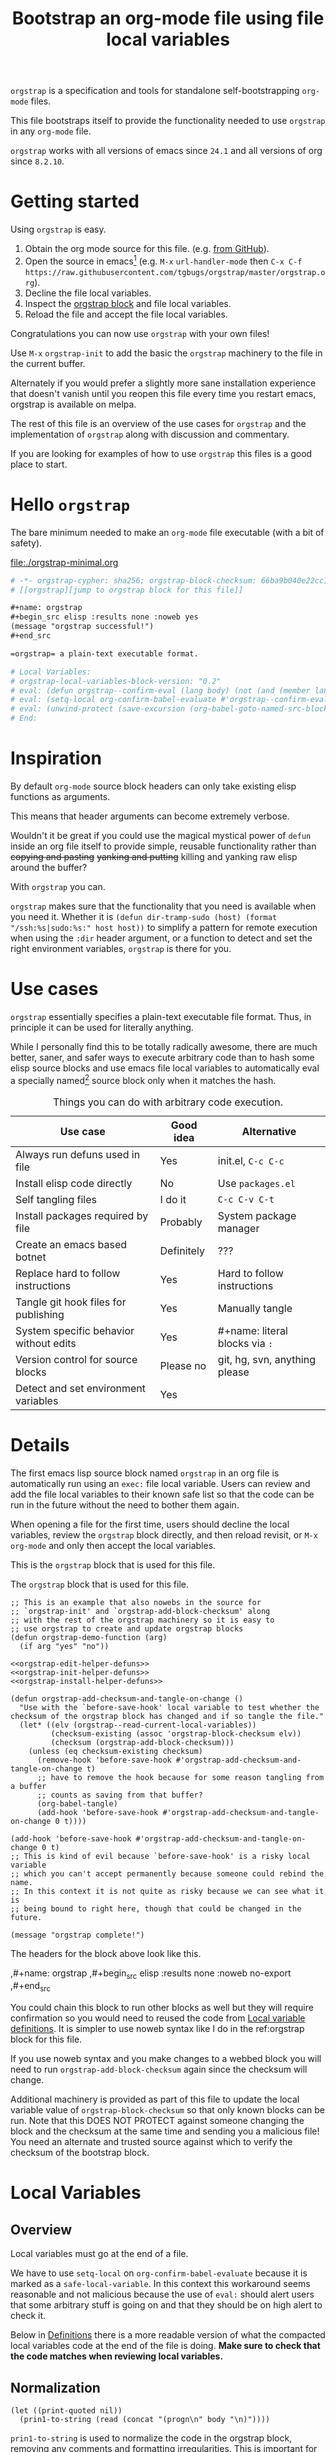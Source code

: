 # -*- orgstrap-cypher: sha256; orgstrap-block-checksum: 4859d1dc22b90e646c79d6a678db7133e6cfd6d53d843d0f6e68bd1667245420; no-klobber-test: "I should still be here after it is all over!"; org-adapt-indentation: nil; org-edit-src-content-indentation: 0; -*-
# [[orgstrap][jump to orgstrap block for this file]]
#+title: Bootstrap an org-mode file using file local variables
#+options: num:nil \n:nil
#+LATEX_HEADER: \usepackage[margin=0.8in]{geometry}
#+LATEX_HEADER: \setlength\parindent{0pt}

# [[file:./orgstrap.pdf]]
# [[file:./orgstrap.html]]

=orgstrap= is a specification and tools for standalone self-bootstrapping =org-mode= files.

This file bootstraps itself to provide the functionality needed to use
=orgstrap= in any =org-mode= file.

=orgstrap= works with all versions of emacs since =24.1= and all versions of org since =8.2.10=.

* Getting started
Using =orgstrap= is easy.

1. Obtain the org mode source for this file. (e.g.
   [[https://raw.githubusercontent.com/tgbugs/orgstrap/master/orgstrap.org][from GitHub]]).
2. Open the source in emacs[fn::This is usually the most difficult step. See
   [[file:::#future-work][Future work]] for ideas about how to get from zero to emacs.]
   (e.g. =M-x= =url-handler-mode= then =C-x C-f= @@latex: \\@@
   =https://raw.githubusercontent.com/tgbugs/orgstrap/master/orgstrap.org=).
3. Decline the file local variables.
4. Inspect the [[orgstrap][orgstrap block]] and file local variables.
5. Reload the file and accept the file local variables.

Congratulations you can now use =orgstrap= with your own files!

Use =M-x= =orgstrap-init= to add the basic the =orgstrap=
machinery to the file in the current buffer.

# SOON TM
Alternately if you would prefer a slightly more sane installation experience
that doesn't vanish until you reopen this file every time you restart emacs,
orgstrap is available on melpa.

The rest of this file is an overview of the use cases for =orgstrap= and
the implementation of =orgstrap= along with discussion and commentary.

If you are looking for examples of how to use =orgstrap= this files is a good place to start.
* Hello =orgstrap=
The bare minimum needed to make an =org-mode= file executable (with a bit of safety).
#+caption: [[file:./orgstrap-minimal.org]]
#+begin_src org :tangle ./orgstrap-minimal.org
# -*- orgstrap-cypher: sha256; orgstrap-block-checksum: 66ba9b040e22cc1d30b6f1d428b2641758ce1e5f6ff9ac8afd32ce7d2f4a1bae; -*-
# [[orgstrap][jump to orgstrap block for this file]]

,#+name: orgstrap
,#+begin_src elisp :results none :noweb yes
(message "orgstrap successful!")
,#+end_src

=orgstrap= a plain-text executable format.

# Local Variables:
# orgstrap-local-variables-block-version: "0.2"
# eval: (defun orgstrap--confirm-eval (lang body) (not (and (member lang '("elisp" "emacs-lisp")) (eq orgstrap-block-checksum (intern (secure-hash orgstrap-cypher (let ((print-quoted nil)) (prin1-to-string (read (concat "(progn\n" body "\n)"))))))))))
# eval: (setq-local org-confirm-babel-evaluate #'orgstrap--confirm-eval)
# eval: (unwind-protect (save-excursion (org-babel-goto-named-src-block "orgstrap") (org-babel-execute-src-block)) (setq-local org-confirm-babel-evaluate t) (fmakunbound #'orgstrap--confirm-eval))
# End:
#+end_src
* Inspiration
By default =org-mode= source block headers can only take existing elisp functions as arguments.

This means that header arguments can become extremely verbose.

Wouldn't it be great if you could use the magical mystical power of =defun=
inside an org file itself to provide simple, reusable functionality rather
than +copying and pasting+ +yanking and putting+ killing and yanking raw
elisp around the buffer?

With =orgstrap= you can.

=orgstrap= makes sure that the functionality that you need is available when you need it.
Whether it is =(defun dir-tramp-sudo (host) (format "/ssh:%s|sudo:%s:" host host))= to
simplify a pattern for remote execution when using the =:dir= header argument, or a
function to detect and set the right environment variables, =orgstrap= is there for you.
* Use cases
=orgstrap= essentially specifies a plain-text executable file format.
Thus, in principle it can be used for literally anything.

While I personally find this to be totally radically awesome, there are much
better, saner, and safer ways to execute arbitrary code than to hash some elisp
source blocks and use emacs file local variables to automatically eval a specially
named[fn::Since all the conventions for how this is done are defined locally by each
file you can rename the special block however you see fit, perhaps from =orgstrap= to
=main= if you need to pretend that the file is actually c source code with some special syntax.]
source block only when it matches the hash.

#+caption: Things you can do with arbitrary code execution.
#+name: table-use-cases
|----------------------------------------+------------+--------------------------------|
| Use case                               | Good idea  | Alternative                    |
|----------------------------------------+------------+--------------------------------|
| Always run defuns used in file         | Yes        | init.el, =C-c C-c=             |
| Install elisp code directly            | No         | Use =packages.el=              |
| Self tangling files                    | I do it    | =C-c C-v C-t=                  |
| Install packages required by file      | Probably   | System package manager         |
| Create an emacs based botnet           | Definitely | ???                            |
| Replace hard to follow instructions    | Yes        | Hard to follow instructions    |
| Tangle git hook files for publishing   | Yes        | Manually tangle                |
| System specific behavior without edits | Yes        | #+name: literal blocks via =:= |
| Version control for source blocks      | Please no  | git, hg, svn, anything please  |
| Detect and set environment variables   | Yes        |                                |
|----------------------------------------+------------+--------------------------------|
# Actually I'm kind of hyped for though of describing the system used to version
# control the code in the file itself. Not so simple to pull off though.
# It only sort of works in this case because we have the rest of the file under
# version control in another system.
* Details
The first emacs lisp source block named =orgstrap= in an org file is
automatically run using an =exec:= file local variable. Users can
review and add the file local variables to their known safe list
so that the code can be run in the future without the need to bother
them again.

When opening a file for the first time, users should decline the local
variables, review the =orgstrap= block directly, and then reload revisit,
or =M-x= =org-mode= and only then accept the local variables.

This is the =orgstrap= block that is used for this file.
#+caption: The =orgstrap= block that is used for this file.
#+name: orgstrap
#+begin_src elisp :results none :noweb no-export
;; This is an example that also nowebs in the source for
;; `orgstrap-init' and `orgstrap-add-block-checksum' along
;; with the rest of the orgstrap machinery so it is easy to
;; use orgstrap to create and update orgstrap blocks
(defun orgstrap-demo-function (arg)
  (if arg "yes" "no"))

<<orgstrap-edit-helper-defuns>>
<<orgstrap-init-helper-defuns>>
<<orgstrap-install-helper-defuns>>

(defun orgstrap-add-checksum-and-tangle-on-change ()
  "Use with the `before-save-hook' local variable to test whether the
checksum of the orgstrap block has changed and if so tangle the file."
  (let* ((elv (orgstrap--read-current-local-variables))
         (checksum-existing (assoc 'orgstrap-block-checksum elv))
         (checksum (orgstrap-add-block-checksum)))
    (unless (eq checksum-existing checksum)
      (remove-hook 'before-save-hook #'orgstrap-add-checksum-and-tangle-on-change t)
      ;; have to remove the hook because for some reason tangling from a buffer
      ;; counts as saving from that buffer?
      (org-babel-tangle)
      (add-hook 'before-save-hook #'orgstrap-add-checksum-and-tangle-on-change 0 t))))

(add-hook 'before-save-hook #'orgstrap-add-checksum-and-tangle-on-change 0 t)
;; This is kind of evil because `before-save-hook' is a risky local variable
;; which you can't accept permanently because someone could rebind the name.
;; In this context it is not quite as risky because we can see what it is
;; being bound to right here, though that could be changed in the future.

(message "orgstrap complete!")
#+end_src

The headers for the block above look like this.
#+name: orgstrap-example
#+begin_example org :eval never :noweb no
,#+name: orgstrap
,#+begin_src elisp :results none :noweb no-export
<<orgstrap>>
,#+end_src
#+end_example

You could chain this block to run other blocks as well but they will
require confirmation so you would need to reused the code from
[[#local-variable-definitions][Local variable definitions]].
It is simpler to use noweb syntax like I do in the ref:orgstrap
block for this file.

If you use noweb syntax and you make changes to a webbed block you will
need to run =orgstrap-add-block-checksum= again since the checksum
will change.

Additional machinery is provided as part of this file to update the local
variable value of =orgstrap-block-checksum= so that only known blocks can
be run. Note that this DOES NOT PROTECT against someone changing the block
and the checksum at the same time and sending you a malicious file! You need
an alternate and trusted source against which to verify the checksum of the
bootstrap block.
* Local Variables
** Overview
Local variables must go at the end of a file.

We have to use =setq-local= on =org-confirm-babel-evaluate= because it is marked
as a =safe-local-variable=.  In this context this workaround seems reasonable and
not malicious because the use of =eval:= should alert users that some arbitrary
stuff is going on and that they should be on high alert to check it.

Below in [[#local-variable-definitions][Definitions]] there is a more readable
version of what the compacted local variables code at the end of the file is doing.
*Make sure to check that the code matches when reviewing local variables.*
# TODO it is entirely possible to automate that check
# but not without already having orgstrap available.
** Normalization
#+name: orgstrap-code-normalization
#+begin_src elisp :eval never
(let ((print-quoted nil))
  (prin1-to-string (read (concat "(progn\n" body "\n)"))))
#+end_src

=prin1-to-string= is used to normalize the code in the orgstrap block,
removing any comments and formatting irregularities. This is important
for two reasons.

First it helps prevent denial of service attacks against human auditors
who have low bandwidth for detecting fiddly changes.

Second, normalization that ignores comments makes it possible to improve
the documentation of code without changing the checksum. Hopefully this
will reduce one of the obstacles to enhancing the documentation of orgstrap
code and blocks over time since rehashing will not be required when the
meaningful code itself has not changed.

=(print-quoted nil)= is needed for backward compatibility due to a change
to the default from =nil= to =t= in emacs-27 (sigh). See
[[orgit-rev:~/git/NOFORK/emacs::72ee93d68daea00e2ee69417afd4e31b3145a9fa][emacs commit 72ee93d68daea00e2ee69417afd4e31b3145a9fa]].

#+caption: XXX portability note
#+begin_verse
For emacs < 26 (org < 9) either lowercase =#+caption:= must be placed _BEFORE_ =#+name:=
OR =#+CAPTION:= must be uppercase and can come after =#+name:=,
otherwise =#+name:= will not be associated with the block.
What a fun bug.
#+end_verse

#+caption: rename to orgstrap-code-normalization to use this block for debug
#+name: orgstrap-code-normalization-debug
#+begin_src elisp :eval never :exports none
(let* ((print-quoted nil)
       (bname (format "body-norm-%s" emacs-major-version))
       (buffer (let ((existing (get-buffer bname)))
                 (if existing existing
                   (create-file-buffer bname))))
       (body-normalized (prin1-to-string (read (concat "(progn\n" body "\n)")))))
  (with-current-buffer buffer
    (erase-buffer)
    (insert body-normalized))
  body-normalized)
#+end_src
** Definitions
:PROPERTIES:
:CUSTOM_ID:  local-variable-definitions
:END:
These blocks are nowebbed into ref:orgstrap-init-helper-defuns and are
used directly by =orgstrap-init= to populate file local variables.

#+caption: local variables version 0.1 (portable)
#+name: orgstrap-file-local-variables-0.1
#+begin_src elisp :eval never :noweb yes
<<orgstrap-expand-body>>

(defun orgstrap--confirm-eval (lang body)
  ;; `org-confirm-babel-evaluate' will prompt the user when the value
  ;; that is returned is non-nil, therefore we negate positive matchs
  (not (and (member lang '("elisp" "emacs-lisp"))
            (let* ((body (orgstrap--expand-body (org-babel-get-src-block-info)))
                   (body-normalized
                    <<orgstrap-code-normalization>>)
                   (content-checksum
                    (intern
                     (secure-hash
                      orgstrap-cypher
                      body-normalized))))
              ;;(message "%s %s" orgstrap-block-checksum content-checksum)
              ;;(message "%s" body-normalized)
              (eq orgstrap-block-checksum content-checksum)))))

<<orgstrap-file-local-variables-shared>>
#+end_src

#+caption: local variables version 0.2 (portable if not using noweb)
#+name: orgstrap-file-local-variables-0.2
#+begin_src elisp :eval never :noweb yes
(defun orgstrap--confirm-eval (lang body)
  (not (and (member lang '("elisp" "emacs-lisp"))
            (eq orgstrap-block-checksum
                (intern
                 (secure-hash
                  orgstrap-cypher
                  <<orgstrap-code-normalization>>))))))

<<orgstrap-file-local-variables-shared>>
#+end_src

Once =orgstrap-confirm-eval= is defined the rest of the =eval:= local variables are the same.
#+caption: common local variables
#+name: orgstrap-file-local-variables-shared
#+begin_src elisp :eval never
(setq-local org-confirm-babel-evaluate #'orgstrap--confirm-eval)

(unwind-protect
    (save-excursion
      (org-babel-goto-named-src-block "orgstrap")
      (org-babel-execute-src-block))
  (setq-local org-confirm-babel-evaluate t)
  (fmakunbound #'orgstrap--confirm-eval))
#+end_src
** Note on noweb support
*NOTE* This set of local variables will only work if you don't use noweb or if your
copy of org-mode has had the patch for =org-babel-check-confirm-evaluate= applied.
This either means you have applied the manual patch below, or the following commit
is in the tree of the code you are running. Unfortunately this is not in emacs 27.1,
but it is in =maint= so it should make it into core next time there is a sync.
https://code.orgmode.org/bzg/org-mode/commit/df5a83637518ad9aa586d49884a6271f11afc592
# orgit-rev:~/git/NOFORK/org-mode::df5a83637518ad9aa586d49884a6271f11afc592

Version =0.1= of the =orgstrap= local variables described below is a portable version
that works with unpatched versions of org-mode as far back as =8.2.10= (the version
bundled with =emacs-24.5=).

#+name: org-babel-check-confirm-evaluate-patch
#+begin_src diff
diff --git a/lisp/ob-core.el b/lisp/ob-core.el
index e798595bd..230706b7f 100644
--- a/lisp/ob-core.el
+++ b/lisp/ob-core.el
@@ -238,7 +238,10 @@ (defun org-babel-check-confirm-evaluate (info)
                    (if (functionp org-confirm-babel-evaluate)
                        (funcall org-confirm-babel-evaluate
                                 ;; Language, code block body.
-                                (nth 0 info) (nth 1 info))
+                                (nth 0 info)
+                                (if (org-babel-noweb-p headers :eval)
+                                    (org-babel-expand-noweb-references info)
+                                  (nth 1 info)))
                      org-confirm-babel-evaluate))))
     (cond
      (noeval nil)
#+end_src
** How local variables appear in the file
Here is what the modeline at the start of the file looks like.
#+name: local-variables-example-header
#+begin_example org
# -*- orgstrap-cypher: sha256; orgstrap-block-checksum: e0cd143ce06dd8e10a62bf48a9aa8e56b2d82f8a58ede1338a099070e75980bf; no-klobber-test: "I should still be here after it is all over!"; org-adapt-indentation: nil; org-edit-src-content-indentation: 0; -*-
#+end_example

Here is what the =:noexport:= block below this looks like.
#+name: local-variables-example-footer
#+begin_src org :eval never
,* Local Variables Footer :noexport:

# Local Variables:
# orgstrap-local-variables-block-version: "0.1"
# eval: (when (not (fboundp 'org-src-coderef-regexp)) (defun org-src-coderef-regexp (fmt &optional label) (let ((fmt org-coderef-label-format)) (format "\\([:blank:]*\\(%s\\)[:blank:]*\\)$" (replace-regexp-in-string "%s" (if label (regexp-quote label) "\\([-a-zA-Z0-9_][-a-zA-Z0-9_ ]*\\)") (regexp-quote fmt) nil t)))))
# eval: (defun orgstrap--expand-body (info) "expand noweb references if noweb is set" (let ((coderef (nth 6 info)) (expand (if (org-babel-noweb-p (nth 2 info) :eval) (org-babel-expand-noweb-references info) (nth 1 info)))) (if (not coderef) expand (replace-regexp-in-string (org-src-coderef-regexp coderef) "" expand nil nil 1))))
# eval: (defun orgstrap--confirm-eval (lang body) (not (and (member lang '("elisp" "emacs-lisp")) (let* ((body (orgstrap--expand-body (org-babel-get-src-block-info))) (body-normalized (let ((print-quoted nil)) (prin1-to-string (read (concat "(progn\n" body "\n)"))))) (content-checksum (intern (secure-hash orgstrap-cypher body-normalized)))) (eq orgstrap-block-checksum content-checksum)))))
# eval: (setq-local org-confirm-babel-evaluate #'orgstrap--confirm-eval)
# eval: (unwind-protect (save-excursion (org-babel-goto-named-src-block "orgstrap") (org-babel-execute-src-block)) (setq-local org-confirm-babel-evaluate t) (fmakunbound #'orgstrap--confirm-eval))
# End:
#+end_src
* Code
** Get the checksum of the =orgstrap= block for the current file
The easiest way to add the orgstrap checksum to a file is to invoke
=M-x= =orgstrap-add-block-checksum=.

=orgstrap-add-block-checksum= is not currently bound to a key, but it could be.

# If you are willing to assume that users already have orgstrap installed
# then you can just use `orgstrap-add-block-checksum' without anything else

While developing =orgstrap= I have found that it is usually more useful to
have =orgstrap-add-checksum-and-tangle-on-change= or similar automatically
update the checksums for you. This points to the fact that an orgstrap minor
mode might be a more reasonable idea than I had originally thought.

Alternately, if you want to drive everything from =org-mode= directly
you can copy the ref:do-orgstrap-add-block-checksum block into any org file
that contains a block with =#+name: orgstrap= and then run it with =C-c C-c=
after you have run the ref:orgstrap-edit-helper-defuns block in this file.

Note that ref:orgstrap-edit-helper-defuns is nowebbed into the ref:orgstrap
block for this file. Therefore if you allow(ed) local variables for this
file then ref:orgstrap-edit-helper-defuns will be (was already) run for you.

#+name: do-orgstrap-add-block-checksum
#+begin_src elisp :exports code
(orgstrap-add-block-checksum)
#+end_src

#+RESULTS: do-orgstrap-add-block-checksum
: 4859d1dc22b90e646c79d6a678db7133e6cfd6d53d843d0f6e68bd1667245420

** =orgstrap= implementation
Functions to calculate =orgstrap-block-checksum= and set it as a file local variable.
Add the necessary local variables to the end of the file.
# [[info:elisp#File Local Variables][info:elisp#File Local Variables]] a useful reference
*** Expand
Testing =org-src-coderef-regexp= with =fboundp= in ref:orgstrap-expand-body
is needed due to changes in the behavior of =org-babel-get-src-block-info=
roughly around the =9.0= release.

The changes in behavior for =org-babel-get-src-block-info= are commits
orgit-rev:~/git/NOFORK/org-mode::88659208793dca18b7672428175e9a712af7b5ad and
orgit-rev:~/git/NOFORK/org-mode::9738da473277712804e0d004899388ad71c6b791. They
both occur before the introduction of =org-src-coderef-regexp= in
orgit-rev:~/git/NOFORK/org-mode::9f47b37231b3c45afcd604a191e346200bd76e98.
All of this happend before orgit-rev:~/git/NOFORK/org-mode::release_9.0. By
testing =org-src-coderef-regexp= with =fboundp= there are only a tiny number
of versions where there might be some inconsistent behavior, e.g.
orgit-rev:~/git/NOFORK/org-mode::release_8.3.6, but I that the probability
that anyone anywhere is running one of those versions is approximately zero.

#+name: orgstrap-expand-body
#+begin_src elisp :eval never
(when (not (fboundp 'org-src-coderef-regexp))
  (defun org-src-coderef-regexp (fmt &optional label)
    (let ((fmt org-coderef-label-format))
      (format "\\([:blank:]*\\(%s\\)[:blank:]*\\)$"
              (replace-regexp-in-string
               "%s"
               (if label
                   (regexp-quote label)
                 "\\([-a-zA-Z0-9_][-a-zA-Z0-9_ ]*\\)")
               (regexp-quote fmt)
               nil t)))))

(defun orgstrap--expand-body (info)
  "expand noweb references if noweb is set"
  (let ((coderef (nth 6 info))
        (expand
         (if (org-babel-noweb-p (nth 2 info) :eval)
             (org-babel-expand-noweb-references info)
           (nth 1 info))))
    (if (not coderef)
        expand
      (replace-regexp-in-string
       (org-src-coderef-regexp coderef) "" expand nil nil 1))))
#+end_src
*** Edit
#+caption: edit helpers
#+name: orgstrap-edit-helper-defuns
#+begin_src emacs-lisp :results none :lexical yes :noweb yes
;;; edit helpers
(defvar orgstrap-orgstrap-block-name "orgstrap"
  "Set to orgstrap by convention to make it easier to search for orgstrap
if someone encounters an orgstrapped file and wants to know what is going on.")

(defvar orgstrap-default-cypher 'sha256
  "default cypher passed to `secure-hash' when hashing blocks")

;; edit utility functions
(defun orgstrap--current-buffer-cypher ()
  "Return the cypher used for the current buffer `orgstrap-cypher' or
`orgstrap-default-cypher' if there is not buffer local cypher"
  (if (boundp 'orgstrap-cypher) orgstrap-cypher orgstrap-default-cypher))

<<orgstrap-expand-body>>

(defmacro orgstrap--with-block (blockname &rest macro-body)
  "Go to a named source block and do something.
The macro provides local bindings for four names: `info', `params', `body-unexpanded', and `body'."
  (declare (indent defun))
  ;; consider accepting :lite or a keyword or something to pass
  ;; lite as an optional argument to `org-babel-get-src-block-info'
  ;; e.g. via (lite (equal (car macro-body) :lite)), given the
  ;; behavior when lite is not nil and the expected useage of this
  ;; macro I don't think we would ever want to pass a non nil lite
  `(save-excursion
     (let ((inhibit-message t)) ; inhibit-message only blocks from the message area not the log
       (org-babel-goto-named-src-block ,blockname))
     (unwind-protect
         (let* ((info (org-babel-get-src-block-info))
                (params (nth 2 info))
                (body-unexpanded (nth 1 info))
                ;; from `org-babel-check-confirm-evaluate'
                ;; and `org-babel-execute-src-block'
                (body (orgstrap--expand-body info)))
           ,@macro-body)
       (org-mark-ring-goto))))

;; edit user facing functions
(defun orgstrap-get-block-checksum (&optional cypher)
  "Calculate the `orgstrap-block-checksum' block for the current buffer."
  (interactive)
  (orgstrap--with-block orgstrap-orgstrap-block-name
    (let ((cypher (or cypher (orgstrap--current-buffer-cypher)))
          (body-normalized
           <<orgstrap-code-normalization>>))
      (secure-hash cypher body-normalized))))

(defun orgstrap-add-block-checksum (&optional cypher)
  "Add new value of `orgstrap-block-checksum' to file local variables of the `current-buffer'
The optional `cypher' argument should almost never be used, instead change the value of
`orgstrap-default-cypher' or manually change the file property line variable."
  (interactive)
  (let* ((cypher (or cypher (orgstrap--current-buffer-cypher)))
         (orgstrap-block-checksum (orgstrap-get-block-checksum cypher)))
    (when orgstrap-block-checksum
      (save-excursion
        (add-file-local-variable-prop-line 'orgstrap-cypher cypher)
        (add-file-local-variable-prop-line 'orgstrap-block-checksum (intern orgstrap-block-checksum))))
    orgstrap-block-checksum))
#+end_src
*** Init
A note on filter aka =cl-remove-if-not= in =orgstrap--add-file-local-variables= at [[(clrin)]].
| emacs version | require |
|---------------+---------|
| < 24          | 'cl     |
| < 25          | 'cl-lib |
| < 27          | 'seq    |
The most portable thing to do for now is =(require 'cl-lib)= since we
don't currently support anything below 23. Then use =cl-remove-if-not=.

#+caption: init helpers
#+name: orgstrap-init-helper-defuns
#+begin_src emacs-lisp :results none :lexical yes :noweb yes
;;; init helpers
(require 'cl-lib)

(defvar orgstrap-link-message "jump to the orgstrap block for this file"
  "default message for file internal links")

(defconst orgstrap--default-local-variables-block-version "0.1"
  "end of file local variables verion, used to set visible version number
in the file local variables in `orgstrap--add-file-local-variables'")

(defconst orgstrap--local-variable-eval-commands-0.1
  '(
    <<orgstrap-file-local-variables-0.1>>))

(defconst orgstrap--local-variable-eval-commands-0.2
  '(
    <<orgstrap-file-local-variables-0.2>>))

(defun orgstrap--local-variable-eval-commands (&optional version)
  (let ((version (or version orgstrap--default-local-variables-block-version)))
    (pcase version
      ("0.1" orgstrap--local-variable-eval-commands-0.1)
      ("0.2" orgstrap--local-variable-eval-commands-0.2))))

;; init utility functions

(defun orgstrap--new-heading-elisp-block (heading block-name &optional header-args noexport)
  "Create a new elisp source block in a new heading at the top of the current file.
`header-args' is an alist of symbols that are converted to strings"
  (save-excursion
    (goto-char (point-min))
    (outline-next-heading)  ;; alternately outline-next-heading
    (org-meta-return)
    (insert (format "%s%s\n" heading (if noexport " :noexport:" "")))
    ;;(org-edit-headline heading)
    ;;(when noexport (org-set-tags "noexport"))
    (move-end-of-line 1)
    (insert "\n#+name: " block-name "\n")
    (insert "#+begin_src elisp")
    (mapcar (lambda (header-arg-value)
              (insert " :" (symbol-name (car header-arg-value))
                      " " (symbol-name (cdr header-arg-value))))
            header-args)
    (insert "\n#+end_src\n")))

(defun orgstrap--trap-hack-locals (command &rest args)
  "Advise `hack-local-variables-filter' to do nothing but set `orgstrap--local-variables'
to the reversed list of read variables which are the first argument in the lambda list."
  ;;(message "%s" (reverse (car args)))
  (setq-local orgstrap--local-variables (reverse (car args)))
  nil)

(defun orgstrap--read-current-local-variables ()
  "Read and return the local variables for the current file without applying them."
  (interactive)
  ;; orgstrap--local-variables is a temporary local variable that is used to
  ;; capture the input to `hack-local-variables-filter' it is unset at the end
  ;; of this function so that it cannot accidentally be used when it might be stale
  (set (make-local-variable 'orgstrap--local-variables) nil)
  (let ((enable-local-variables t))
    (advice-add #'hack-local-variables-filter :around #'orgstrap--trap-hack-locals)
    (unwind-protect
        (hack-local-variables nil)
      (advice-remove #'hack-local-variables-filter #'orgstrap--trap-hack-locals))
    (let ((local-variables orgstrap--local-variables))
      (makunbound 'orgstrap--local-variables)
      local-variables)))

(defun orgstrap--add-link-to-orgstrap-block (&optional link-message)
  "Add an org-mode internal link pointing to the orgstrap block
in a comment on the second line of the file."
  (interactive)  ; TODO prompt for message with C-u ?
  (goto-char (point-min))
  (next-logical-line)  ; use logical-line to avoid issues with visual line mode
  (let ((link-message (or link-message orgstrap-link-message)))
    (unless (save-excursion (re-search-forward
                             (format "^# \\[\\[%s\\]\\[.+\\]\\]$"
                                     orgstrap-orgstrap-block-name)
                             nil t))
      (insert (format "# [[%s][%s]]\n"
                      orgstrap-orgstrap-block-name
                      (or link-message orgstrap-link-message))))))

(defun orgstrap--add-orgstrap-block ()
  "Add a new emacs lisp source block with #+name: orgstrap
to the current buffer or raise an error if one already exists."
  (interactive)
  (let ((all-block-names (org-babel-src-block-names)))
    (if (member orgstrap-orgstrap-block-name all-block-names)
        (message "orgstrap block already exists not adding!")
      (orgstrap--new-heading-elisp-block "Bootstrap"
                                         orgstrap-orgstrap-block-name
                                         '((results . none)
                                           (lexical . yes))
                                         t)
      (orgstrap--with-block orgstrap-orgstrap-block-name
        ;;(error "TODO insert some minimal message or something")
        nil))))

(defun orgstrap--add-file-local-variables (&optional version)
  "Add the file local variables needed to make orgstrap work.
switching comments probably wont work ? we can try
Use a prefix argument (i.e. C-u) to add file local variables comments instead of in a :noexport:"
  (interactive)
  (let* ((version (or version orgstrap--default-local-variables-block-version))
         (lv-commands (orgstrap--local-variable-eval-commands version))
         (elv (orgstrap--read-current-local-variables))
         (commands-existing (mapcar #'cdr (cl-remove-if-not (lambda (l) (eq (car l) 'eval)) elv)))) (ref:clrin)
    ;; good enough to start
    (cond ((equal commands-existing lv-commands) nil)
          ((not commands-existing)
           (let ((print-escape-newlines t))  ; needed to preserve the escaped newlines
             (add-file-local-variable 'orgstrap-local-variables-block-version
                                      version)
             (mapcar (lambda (sexp) (add-file-local-variable 'eval sexp))
                     lv-commands)))
          ;; we could try to do something fancy here, but it is much simpler
          ;; to just alert the user and have them fix it
          (t (error "Existing eval commands that do not match the commands to be installed have been detected. Please remove those commands and run `orgsrap-add-file-local-variables' again or manually add the orgstrap file local variables. The existing commands are as follows.\n%s" commands-existing)))))

;; init user facing functions
(defun orgstrap-init ()
  "Initialize orgstrap in the current buffer."
  (interactive)
  (when (not (eq major-mode 'org-mode))
    (error "Cannot orgstrap, buffer not in org-mode it is in %s!" major-mode))
  ;; TODO orgstrap-mode? Doesn't quite make sense since it is a one shot thing.
  ;; TODO option for no link?
  ;; TODO option for local variables in comments vs noexport
  (save-excursion
    (orgstrap--add-orgstrap-block)
    (orgstrap-add-block-checksum)
    (orgstrap--add-link-to-orgstrap-block)
    ;; FIXME sometimes local variables don't populate due to an out of range error
    (orgstrap--add-file-local-variables)))

;;(defvar orgstrap--helpers nil)
;;(setq orgstrap--helpers nil)
;;; TODO
;; options are link to docs
;; embed (defun orgstrap-install-helpers () (interactive) (use-package orgstrap)) or similar
;; embed all of this block or orgstrap.el in a block in * orgstrap helpers :noexport: 
#+end_src
*** TODO Install
#+caption: install helpers
#+name: orgstrap-install-helper-defuns
#+begin_src emacs-lisp :results none
;; install helpers
(defun orgstrap-install-orgstrap () (error "TODO"))
(defun orgstrap--add-install-block () (error "TODO"))
(defun orgstrap--add-helper-block (&optional block-name)
  "Embed one of the orgstrap helpers blocks (aka orgstrap.el) in the current buffer so that anyone
encountering the file in the future has all the tools they need to make changes without
requiring any additional steps."
  ;; TODO minimal vs maximal, edit files vs propagate orgstrap
  ;; go to start of file
  ;; look for first heading
  ;; insert before first heading (so it is visible and users can reorder as needed)
  ;; insert source block
  (let ((block-name (or block-name orgstrap-helper-block-name)))

    (orgstrap--new-heading-elisp-block "orgstrap-helpers"
                                       orgstrap-helper-block-name
                                       '((results . none)
                                         (lexical . yes))
                                       t)

    (orgstrap--with-block orgstrap-helper-block-name
      (error "TODO")
      )))
#+end_src
** orgstrap.el :noexport:
# XXX TODO it would be a super cool feature if xref could resolve to elisp source
# blocks in org-mode files, because then half the need for the .el file would go away
#+caption: Retangle this if something changes.
#+name: orgstrap.el
#+header: :exports none
#+begin_src elisp :noweb yes :eval never :tangle ./orgstrap.el
;;; orgstrap.el --- Bootstrap an org-mode file using file local variables -*- lexical-binding: t -*-

;; Author: Tom Gillespie
;; URL: https://github.com/tgbugs/orgstrap

;;;; License and Commentary

;; License:
;; GPLv3

;;; Commentary:

;; The license for the orgstrap.el code reflects the fact that
;; `orgstrap-get-block-checksum' reuses code from
;; `org-babel-check-confirm-evaluate' which is
;; (at the time of writing) in ob-core.el and licensed
;; as part of emacs.

;; Code in an orgstrap block is usually meant to be executed directly by its
;; containing org file. However, if the code is something that will be reused
;; over time outside the defining org file then it may be better to tangle and
;; load the file so that it is easier to debug/xref functions. This code in
;; particular is also tangled for inclusion in one of the *elpas so as to protect
;; the orgstrap namespace.

;;; Code:

<<orgstrap-edit-helper-defuns>>

<<orgstrap-init-helper-defuns>>

<<orgstrap-install-helper-defuns>>

(provide 'orgstrap)

;;; orgstrap.el ends here
#+end_src
** Testing :noexport:
#+name: test-0.1
#+begin_src bash :var THIS_FILE=(buffer-file-name) :results none
emacs-24 -q $THIS_FILE
emacs-25 -q $THIS_FILE
emacs-26 -q $THIS_FILE
emacs-27 -q $THIS_FILE
emacs-28-vcs -q $THIS_FILE
#+end_src

#+name: test-0.2
#+begin_src bash :var THIS_FILE=(buffer-file-name) :results none
emacs-24 -q orgstrap-minimal.org
emacs-25 -q orgstrap-minimal.org
emacs-26 -q orgstrap-minimal.org
emacs-27 -q orgstrap-minimal.org
emacs-28-vcs -q orgstrap-minimal.org
#+end_src
* Best practices
** Use the system package manager.
There is a big difference between using a script to install a program directly
from the internet and using a script to ask the host system to install a program.

Even if you audit a random script from the internet it is unlikely that you will
be able to do due diligence. On the other hand, if you ask your system package
manager to install something for you, there is a much better chance that it has
at least been somewhat audited, and there is usually an existing process for
getting a package into the system which helps to mitigate certain types of attacks.

To give a military example it is the difference between inspecting and accepting a
package from a random person because they say you asked for it yesterday (maybe you
did!) versus only every allowing packages to come through procurement. You are much
less likely to get a bomb or a packaged rigged to exfil data if you go through
procurement because there is an established process for how to do things and that
process enshrines generations experience about how to not get blown up by the pizza guy.

So, if you are writing instructions that require a certain tool, it is better to tell
whoever is following them to ask procurement to get the tool for them than to tell them
to going out to the hardware store and get it themselves, or worse, give them the address
of a random tool delivery man who happens to be a good buddy of yours. Even if everyone
involved is trustworthy those kinds of relationships are much easier for some third party
to compromise and use for their own purposes.

The obvious corollary when you are the user rather than the author, is that if you
encounter instructions that ask you to directly install software from a random place
you should be suspicious, even, perhaps especially, if that random place is housed
within a larger reputable site. If you're not in a hurry, ask for the software to be
packaged, or package it yourself so that it can go through the process.
* Future work
:PROPERTIES:
:CUSTOM_ID: future-work
:END:
** Security considerations
=orgstrap= currently does not check all the headers or vars properties that materialized
onto a source block we probably need to do this. For the time being users need to check
for any hidden header properties that might be attached if the source block is buried
within a tree somewhere.
** Run once
In principle the simplest way to do this is to use the =:cache yes= header on a block.
However, unless the state is persisted into a users =init.el= file or equivalent, then
the file would need a way to know that it had not been run when opened again in a new
emacs session. Similar issue with opening the same file in multiple emacs sessions at
the same time. The block simply will not run again if the cached result is present.

Therefore, since =:cache yes= by itself is a dead end for ensuring that functionality
is always available any time a file is loaded there are a couple of options.
1. Persist to =init.el=. This is evil.
2. Request to tangle and install as package.
   A variant of this is simply to use packages.el to install
   the desired functionality in a persistent way in combination
   with accept klobbering.
3. Figure out how to transparently wrap an elisp block in =unless=.
4. Advise =defun= (say what!?)?  @@comment: TERROR@@
5. Figure out how to un-cache a block when emacs exits.
   This will fail in nasty, unpredictable, and hard to debug ways.
6. Set =:cache (if (boundp 'orgstrap-already-run) "yes" "no")=.
   This ALMOST works. If =:cache no= embedded the sha1 sum then
   we would be golden. *This seems like the best bet.*
7. Accept klobbering.
8. Advise org-babel-eval to run with org-babel-sha1-sum even when cache is not set to yes
** Tangle once
When bootstrapping a new system there are many times when want to create a
file only if it does not already exist. The =:tangle= header does not support
this use case, but we can implement it anyway using the example below.
#+name: tangle-once-example
#+begin_src org
,#+name: orgstrap
,#+begin_src elisp
(defun tangle-once (path) (if (file-exists-p path) "no" path))
,#+end_src

,#+begin_src bash :tangle (tangle-once "./path-to-tangle")
echo lol
,#+end_src
# I think I've seen this before but you apparently can't have ,#+end_src on the line before #+end_src ... fun bug
#+end_src
** Multiple blocks
There must be only a single one of those blocks so that the rest of
the blocks can safely use the functions defined in the orgstrap block. 

A single elisp block is sufficient to enable nearly all use cases involving
tangling source blocks to file without having to fight the prompts. However,
it is very much not sufficient for any use cases that involve other languages.
This is particularly an issue for org files that want to bootstrap whole systems.

The simplest solution to me seems to be to add a second prompt variable which is
an alist of source block checksums and names[fn::the names are not technically required
but are for human readability]. As soon as the =orgstrap= block is run
=orgstrap--confirm-eval= is no longer needed and can be replace with a function
that validates the other blocks from the prompt variable.

This seems like a tractable approach, but also over complicated because it is surely
easier in a case like this where blocks are very unlikely to be reused across org files
to simply =(setq-local org-confirm-babel-evaluate nil)= and tell people to audit the
whole file. The alternative in that case might be to hash all the source blocks and
validate all of them at once at the start of the orgstrap block. This might need some
additional machinery, not entirely sure, maybe just have =orgstrap-all-blocks-checksum=
that can be used in cases like that. The advantage here is that the core of the process
can be verified once and then the documentation around it can change and grow as needed.
** Remove defun docstrings from hashing
One additional source of noise in addition to comments are defun and
defmacro docstrings. These should be dropped from the tree if they are
present.
** Deterministic semantics preserving reordering
Reorder the expressions used in the orgstrap block alphabetically (or something like that)
according to a deterministic rule, but not in a way that changes program semantics.
For example a function definition cannot be moved after a top level invocation of that
function.
1. defuns with different names can be reordered
2. defuns with the same name can be reordered as a block but cannot
   internally be reordered because the order of shadowing matters
3. While it might be nice to completely erase the names of functions as well
   as internal variable names, this would make it trivial to shadow existing
   function names in ways that are malicious. The exact names matter, so we
   have to preserve them. Also the cost of not being able to tell that
   =(lambda (a) (+ a a))= and =(lambda (b) (+ b b))= are the same seems fairly
   small.
4. One potential approach is to lift all defuns to the top, and then function calls
   or whatever the more generic procedure invocation means. The simple local rule
   is that all definitions must occur before usage except in the case where there is
   a shadowing even that happens after a first invocation. This is annoying, but
   if a call to a function happens before that function is defined we have to assume
   that the call is calling some other function and those statements cannot be reordered.
   So the ordering is calls to functions with names matching any later defuns or
   any later assignment. Then defuns and assignments, finally procedure invocations
   which might also include assignments. I get the sense that this is covered under
   some part of compiler theory but can't quite put my finger on it.
** Auto update block checksum on save
Before save hook and/or before commit hook to automatically update the block checksum.
** determine whether to use 0.1 vs 0.2 based on the :noweb header
The smaller 0.2 block is portable without noweb, so as long as the noweb header
is not set on the block (or really, as long as there are no references) then it
is entirely possible to use the more compact version.
** TODO resolve the issue with tabs in < 26                        :noexport:
** TODO command to checksum the file local variables               :noexport:
** TODO use orgstrap to automatically keep example blocks in sync  :noexport:
** TODO melpa                                                      :noexport:
** TODO ruby org so that github can render footnotes correctly     :noexport:
[[file:~/git/NOFORK/org-ruby]]
* Background, file local variables, and checksums
As mentioned above, the primary use case for =orgstrap= was that I was sick of having
to work around the limitation that I had to do one of three things. I either one, had
to remember to eval the source block containing defuns used later before I could
eval other source blocks that used those functions in headers, or two, had to put those
functions in =init.el=, destroying ability to use org files as standalone self describing
portable and reusable computational artifacts, or three, had to copy and paste verbose
elisp bits around to achieve what I wanted. Furthermore, it is hard for humans to follow
all the steps needed to get everything working -- even when 'everything' is just invoking
=C-c C-c= on a single source block I still forget. This can lead to _bad things_
if some of those source blocks were interdependent, or proceeded with a nil, etc.

File local variables to the rescue!
I'm slightly embarrassed to say how long it took me to arrive at the current solution.
I had known for quite a while that file local variables are a pathway to +abilities that+
the evils of arbitrary code execution, but it didn't click that all I was looking for was
the ability to just run some arbitrary elisp code every time a particular file was loaded,
which of course is exactly what file local variables are for.

The only question then was how to avoid the very real dangers of enabling arbitrary code
execution of plain text. Actually it was more along the lines of "How can I keep org-babel
happy without also pwning myself?" Fortunately = org-confirm-babel-evaluate = can be customized
to be a function that accepts the body of the code to be evaluated. Therefore we can do the
following.

When creating a file.
1. *Hash the block to be run before distributing the file.*
   Make sure to test if there are any changes to the header.
   For example I have a bad habit of accidentally setting
   =:noweb no-export= incorrectly without the dash and that will
   prevent the checksum from updating if a nowebbed block changes.
2. *Embed the checksum in the file local variable property line.*
   The property line is highly visible as the first line of the
   file. This makes it easy for users to verify that the embedded
   checksum matches a known independent checksum (running step 2).
   Thus if the embedded checksum does not match a known checksum
   the user will notice, and if the code to be executed does not
   match the embedded checksum then the user will at least be
   prompted by org-mode to run the block even in the case where
   they accepted the file local variables. Emacs also prompts for
   verification of the property line value which is another
   opportunity for the user to check.
3. *Publish the checksum independent of the file itself.*
   It is trivial for someone to change the contents of the orgstrap block
   and rerun =M-x= =orgstrap-add-block-checksum=. Therefore known checksums
   need to be published independent of the files themselves.

When running a file.
1. *Audit, accept, and store permanently the eval file local variables.*
   Storing audited variables permanently is critical for improving signal to noise
   so that unexpected mismatches retain their salience and can elicit the correct
   response (i.e., suspicion).
   # XXX there may be an issue here if the property line tags along with the rest
   # because we want to be able to mark the exact variables used in this file
   # as safe and if they are couple to a random hash that is bad
2. *Audit the orgstrap block*
   I assume most people are not going to do this. However, one of the advantages
   of the current approach is that the same orgstrap blocks can be reused across
   multiple files which reduces the audit load such that one only needs to review
   unique orgstrap blocks, not all files. [fn::NOTE there are certain patterns inside
   blocks that are NOT safe to accept because they introduce a level of indirection
   that orgstrap cannot verify. Examples of these kinds of dangerous blocks are ones
   that make any reference to other blocks in the file via some means other than noweb.
   This isn't really surprising, and for use cases where =org-babel-execute-src-block=
   is called multiple times on different blocks, the default execution protection will
   work. In addition, any blocks which want to run automatically without prompting should
   use the =orgstrap--confirm-eval= function (see [[file:::#future-work][Future work]]).]
3. *Verify that the embedded checksum matches the independent checksum.*
   A known embedded checksum matching the content checksum only means that the content
   matches the content observed by the provider of the independent checksum
   (assuming no hash collisions).
4. *Observe whether org-mode complains that the orgstrap block has changed.*
* Local Variables Footer :noexport:

# Local Variables:
# orgstrap-local-variables-block-version: "0.1"
# eval: (when (not (fboundp 'org-src-coderef-regexp)) (defun org-src-coderef-regexp (fmt &optional label) (let ((fmt org-coderef-label-format)) (format "\\([:blank:]*\\(%s\\)[:blank:]*\\)$" (replace-regexp-in-string "%s" (if label (regexp-quote label) "\\([-a-zA-Z0-9_][-a-zA-Z0-9_ ]*\\)") (regexp-quote fmt) nil t)))))
# eval: (defun orgstrap--expand-body (info) "expand noweb references if noweb is set" (let ((coderef (nth 6 info)) (expand (if (org-babel-noweb-p (nth 2 info) :eval) (org-babel-expand-noweb-references info) (nth 1 info)))) (if (not coderef) expand (replace-regexp-in-string (org-src-coderef-regexp coderef) "" expand nil nil 1))))
# eval: (defun orgstrap--confirm-eval (lang body) (not (and (member lang '("elisp" "emacs-lisp")) (let* ((body (orgstrap--expand-body (org-babel-get-src-block-info))) (body-normalized (let ((print-quoted nil)) (prin1-to-string (read (concat "(progn\n" body "\n)"))))) (content-checksum (intern (secure-hash orgstrap-cypher body-normalized)))) (eq orgstrap-block-checksum content-checksum)))))
# eval: (setq-local org-confirm-babel-evaluate #'orgstrap--confirm-eval)
# eval: (unwind-protect (save-excursion (org-babel-goto-named-src-block "orgstrap") (org-babel-execute-src-block)) (setq-local org-confirm-babel-evaluate t) (fmakunbound #'orgstrap--confirm-eval))
# End:

